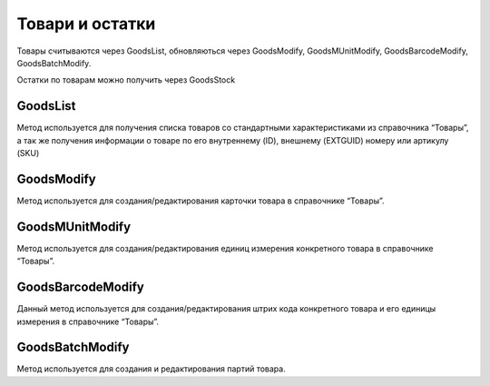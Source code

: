 Товари и остатки
==================

Товары считываются через GoodsList, обновляються через GoodsModify,
GoodsMUnitModify, GoodsBarcodeModify, GoodsBatchModify.

Остатки по товарам можно получить через GoodsStock


GoodsList
---------------------

Метод используется для получения списка товаров со стандартными
характеристиками из справочника “Товары”, а так же получения информации
о товаре по его внутреннему (ID), внешнему (EXTGUID) номеру или артикулу (SKU)


.. http:get:: https://api.cloudcommerce.zd.ua/wms/v1/GoodsList?APIKEY=(str:APIKEY)&ID=(str:ID)&EXTGUID=(str:EXTGUID)


    **Example request**:

    .. tabs::

        .. code-tab:: bash

            $ curl https://api.cloudcommerce.zd.ua/wms/v1/GoodsList?APIKEY=83F5428CBAE296FFE0509CB9CB2A24EB

        .. code-tab:: python

            import requests
            URL = 'https://api.cloudcommerce.zd.ua/wms/v1/GoodsList?APIKEY=83F5428CBAE296FFE0509CB9CB2A24EB'
            response = requests.get(URL)
            print(response.json())

    **Example response**:

    .. sourcecode:: json

        {
          "response": {
            "goods": [
              {
                "p_id": "1092931",
                "p_sku": "23234234234234207",
                "p_name": "description: Товар 5, client_id: 144994.0, 2, [Children’s shoes, price: 8.0, quantity: 2],[Children’s shoes, price: 7.35, quantity: 3]",
                "p_gg_id": null,
                "p_storage_model": "1",
                "p_photo_link": null,
                "p_experation_day": null,
                "p_tzone_id": null,
                "p_ext_sys_guid": "85beb7f3-c6e7-4f10-86dd-170d42006c72",
                "goods_props": [
                  {
                    "p_name": "ЦВЕТ",
                    "p_value": "Белый"
                  }
                ],
                "goods_munit": [
                  {
                    "p_id": "1092932",
                    "p_ext_sys_guid": "85beb7f3-c6e7-4f10-86dd-170d42006c72",
                    "p_mu_id": "1",
                    "p_pack_id": null,
                    "p_name": "шт",
                    "p_k": "1",
                    "p_base_unit": "1",
                    "p_qty_in_layer": null,
                    "p_layers_on_pallet": null,
                    "p_weight": "1.1",
                    "p_length": null,
                    "p_width": null,
                    "p_height": null,
                    "goods_munit_props": [
                      {
                        "p_name": "ЦВЕТ",
                        "p_value": "Белый"
                      }
                    ],
                ],
                "goods_barcode": [
                  {
                    "p_id": "1092933",
                    "p_goods_munit_id": "1092932",
                    "p_goods_batch_id": null,
                    "p_sn_flag": "0",
                    "p_barcode": "23234234234234207",
                    "p_barcode_synonym": null,
                    "p_note": null,
                    "p_ext_sys_guid": "85beb7f3-c6e7-4f10-86dd-170d42006c72"
                  }
                ],
                "goods_batch": [
                  {
                    "p_id": "1092933",
                    "p_goods_munit_id": "1092932",
                    "p_goods_batch_id": null,
                    "p_sn_flag": "0",
                    "p_barcode": "23234234234234207",
                    "p_barcode_synonym": null,
                    "p_note": null,
                    "p_ext_sys_guid": "85beb7f3-c6e7-4f10-86dd-170d42006c72"
                  }
                ]
              }
            ]
          },
          "status": {
            "code": "ok",
            "message": ""
          }
        }

    :query string ID: внутренний код товара
    :query string EXTGUID: внешний код товара
    :query string SKU: артикул товара
    :>json integer p_id: внутренний идентификатор товара
    :>json string p_name: наименование товара
    :>json string p_sku: артикул товара
    :>json integer p_gg_id: внутренний идентификатор группы товаров (метод для получения значений GoodsGroupsList)
    :>json integer p_storage_model:  модель учета (1 - без деления, 2 - по партиям, 3 - по серийным номерам)
    :>json string p_photo_link: ссылка на фото
    :>json integer p_experation_day: срок реализации в днях (количество дней с даты  производства до окончания срока годности)
    :>json integer p_tzone_id: код температурной зоны (метод для получения значений TZoneList)
    :>json string p_ext_sys_guid: внешний идентификатор товара
    :>json list goods_props: дополнительные свойства товара
    :>json string p_name: наименование свойства
    :>json string p_value: значение свойства
    :>json list goods_munit: основные свойства товара
    :>json integer p_id: внутренний код единицы измерения
    :>json string p_name: название единицы измерения
    :>json string p_ext_sys_guid: внешний код единицы измерения
    :>json string p_mu_id: внутренний код справочника единиц измерения (метод для получения справочника MeasurementUnitList)
    :>json integer p_pack_id: внутренний код упаковки (метод для получения справочника PackagingList)
    :>json float p_k: коэффициент пересчета к базовой единице измерения
    :>json integer p_base_unit: признак базовой единицы измерения (0-нет, 1-да)
    :>json integer p_qty_in_layer: количество (в указанной единице измерения) в слое на паллете
    :>json integer p_layers_on_pallet: количество слоев на паллете
    :>json float p_weight:  вес товара в указанной единице измерения
    :>json float p_length: длина товара в указанной единице измерения
    :>json float p_width: ширина товара в указанной единице измерения
    :>json float p_height: высота товара в указанной единице измерения
    :>json integer p_is_active: активность единицы измерения (0 – не активна; 1 – активна)
    :>json list goods_batch: партия товара
    :>json integer p_id: внутренний идентификатор партии товара
    :>json string p_name: наименование партии товара
    :>json string p_ext_sys_guid: внешний идентификатор партии товара
    :>json string p_manufacturing_date: дата производства
    :>json string p_expiration_date: дата окончания срока годности
    :>json string p_part_number: номер партии
    :>json string p_haccp: HACCP
    :>json list goods_barcode: партия товара
    :>json integer p_id: внутренний идентификатор штрих кода
    :>json string p_barcode: штрих код товара
    :>json string p_barcode_synonym:  штрих код синоним
    :>json integer p_goods_munit_id: внутренний идентификатор единицы измерения (метод для получения справочника GoodsMUnitModify)
    :>json integer p_goods_batch_id: внутренний идентификатор партии (метод для получения GoodsBatchModify)
    :>json integer p_sn_flag: признак, что штрих код - это серийный номер (используется в модели учета товара по серийным номерам, параметр "storage_model": 3)
    :>json string p_note: примечание
    :>json string ext_sys_guid: внешний идентификатор штрих кода



GoodsModify
---------------------

Метод используется для создания/редактирования карточки товара в справочнике “Товары”.


.. http:post:: https://api.cloudcommerce.zd.ua/wms/v1/GoodsModify


    **Example request**:

    .. tabs::

        .. code-tab:: bash

            $ curl \
                -X POST \
                -H "Content-Type: application/json" \
                -d @body.json \
                https://api.cloudcommerce.zd.ua/wms/v1/GoodsModify

        .. code-tab:: python

            import requests
            import json
            URL = 'https://api.cloudcommerce.zd.ua/wms/v1/GoodsModify'
            data = json.load(open('body.json', 'rb'))
            response = requests.post(URL, json=data)
            print(response.json())

    The content of body.json is like:

    .. code-block:: json

        {
          "p_api_key": "83F5428CBAE296FFE0509CB9CB2A24EB",
          "p_id": null,
          "p_sku": "0023",
          "p_name": "Спец товар СП-01",
          "p_gg_id": null,
          "p_sm": 2,
          "p_days": 90,
          "p_link": "",
          "p_tzone_id": null,
          "p_ext_sys_guid": "0023-23",
          "p_gg_ext_sys_guid": null,
          "p_ask_part_number": 0,
          "p_batch_date_type": 0,
          "p_goods_type": 1,
          "p_is_large_home_device": 2,
          "p_props": [
            {
              "name": "Цвет",
              "value": "Белый"
            }
          ],
          "p_base_munit": {
            "p_ext_sys_guid": "5625486",
            "p_mu_id": 1,
            "p_cod_kspovo": "2009",
            "p_pack_id": null,
            "p_pack_ext_sys_guid": null,
            "p_qty_in_layer": 2,
            "p_layers_on_pallet": 1,
            "p_weight": 30,
            "p_length": 500,
            "p_width": 600,
            "p_height": 500,
            "p_is_active": 1,
            "p_props": [
              {
                "name": "Цвет",
                "value": "Белый"
              }
            ]
          },
          "p_abc_group": null,
          "p_picking_qty_min": 10,
          "p_manufacturing_date_more": 2,
          "p_manufacturing_date_last": 7
        }


GoodsMUnitModify
---------------------

Метод используется для создания/редактирования единиц измерения конкретного товара в справочнике “Товары”.


.. http:post:: https://api.cloudcommerce.zd.ua/wms/v1/GoodsMUnitModify


    **Example request**:

    .. tabs::

        .. code-tab:: bash

            $ curl \
                -X POST \
                -H "Content-Type: application/json" \
                -d @body.json \
                https://api.cloudcommerce.zd.ua/wms/v1/GoodsMUnitModify

        .. code-tab:: python

            import requests
            import json
            URL = 'https://api.cloudcommerce.zd.ua/wms/v1/GoodsMUnitModify'
            data = json.load(open('body.json', 'rb'))
            response = requests.post(URL, json=data)
            print(response.json())

    The content of body.json is like:

    .. code-block:: json

        {
          "p_api_key": "83F5428CBAE296FFE0509CB9CB2A24EB",
          "p_goods_id": 1010862,
          "p_ext_sys_guid": "64351564845",
          "p_goods_ext_sys_guid": "",
          "p_mu_id": 1,
          "p_cod_kspovo": "2009",
          "p_pack_id": null,
          "p_pack_ext_sys_guid": null,
          "p_k": 12,
          "p_base_unit": 0,
          "p_qty_in_layer": 100,
          "p_layers_on_pallet": 5,
          "p_weight": 0.5,
          "p_length": 50,
          "p_width": 50,
          "p_height": 200,
          "p_is_active": 1,
          "p_props": [
            {
              "name": "Объем основной",
              "value": "0,45"
            }
          ]
        }


GoodsBarcodeModify
---------------------

Данный метод используется для создания/редактирования штрих кода конкретного товара и его единицы измерения в справочнике “Товары”.


.. http:post:: https://api.cloudcommerce.zd.ua/wms/v1/GoodsBarcodeModify


    **Example request**:

    .. tabs::

        .. code-tab:: bash

            $ curl \
                -X POST \
                -H "Content-Type: application/json" \
                -d @body.json \
                https://api.cloudcommerce.zd.ua/wms/v1/GoodsBarcodeModify

        .. code-tab:: python

            import requests
            import json
            URL = 'https://api.cloudcommerce.zd.ua/wms/v1/GoodsBarcodeModify'
            data = json.load(open('body.json', 'rb'))
            response = requests.post(URL, json=data)
            print(response.json())

    The content of body.json is like:

    .. code-block:: json

        {
          "p_api_key": "83F5428CBAE296FFE0509CB9CB2A24EB",
          "p_id": null,
          "p_ext_sys_guid": null,
          "p_goods_id": 1010862,
          "p_goods_ext_sys_guid": "",
          "p_goods_munit_id": 1010864,
          "p_goods_munit_esg": "",
          "p_goods_batch_id": null,
          "p_goods_batch_esg": null,
          "p_note": null,
          "p_sn_flag": 0,
          "p_barcode": "4820042653343"
        }


GoodsBatchModify
---------------------

Метод используется для создания и редактирования партий товара.


.. http:post:: https://api.cloudcommerce.zd.ua/wms/v1/GoodsBarcodeModify


    **Example request**:

    .. tabs::

        .. code-tab:: bash

            $ curl \
                -X POST \
                -H "Content-Type: application/json" \
                -d @body.json \
                https://api.cloudcommerce.zd.ua/wms/v1/GoodsBarcodeModify

        .. code-tab:: python

            import requests
            import json
            URL = 'https://api.cloudcommerce.zd.ua/wms/v1/GoodsBarcodeModify'
            data = json.load(open('body.json', 'rb'))
            response = requests.post(URL, json=data)
            print(response.json())

    The content of body.json is like:

    .. code-block:: json

        {
          "p_api_key": "83F5428CBAE296FFE0509CB9CB2A24EB",
          "p_id": null,
          "p_ext_sys_guid": null,
          "p_goods_id": 1010862,
          "p_goods_ext_sys_guid": null,
          "p_manufacturing_date": "21.04.2018",
          "p_expiration_date": "11.05.2018",
          "p_part_number": null,
          "p_haccp": null
        }

